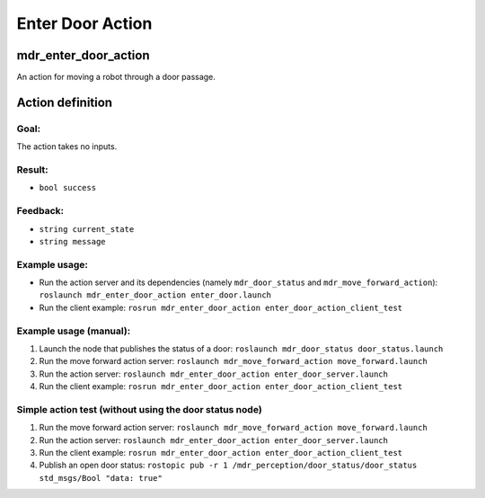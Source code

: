 Enter Door Action
=================

mdr_enter_door_action
----------------------

An action for moving a robot through a door passage.

Action definition
------------------

Goal:
^^^^^
The action takes no inputs.

Result:
^^^^^^^^
* ``bool success``

Feedback:
^^^^^^^^^^
* ``string current_state``
* ``string message``


Example usage:
^^^^^^^^^^^^^^
* Run the action server and its dependencies (namely ``mdr_door_status`` and ``mdr_move_forward_action``): ``roslaunch mdr_enter_door_action enter_door.launch``
* Run the client example: ``rosrun mdr_enter_door_action enter_door_action_client_test``

Example usage (manual):
^^^^^^^^^^^^^^^^^^^^^^^^^

1. Launch the node that publishes the status of a door: ``roslaunch mdr_door_status door_status.launch``
2. Run the move forward action server: ``roslaunch mdr_move_forward_action move_forward.launch``
3. Run the action server: ``roslaunch mdr_enter_door_action enter_door_server.launch``
4. Run the client example: ``rosrun mdr_enter_door_action enter_door_action_client_test``

Simple action test (without using the door status node)
^^^^^^^^^^^^^^^^^^^^^^^^^^^^^^^^^^^^^^^^^^^^^^^^^^^^^^^^
1. Run the move forward action server: ``roslaunch mdr_move_forward_action move_forward.launch``
2. Run the action server: ``roslaunch mdr_enter_door_action enter_door_server.launch``
3. Run the client example: ``rosrun mdr_enter_door_action enter_door_action_client_test``
4. Publish an open door status: ``rostopic pub -r 1 /mdr_perception/door_status/door_status std_msgs/Bool "data: true"``